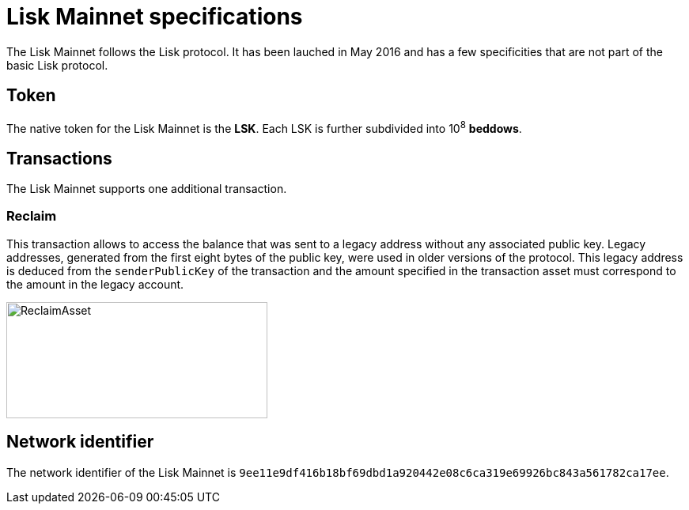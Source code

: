 = Lisk Mainnet specifications

The Lisk Mainnet follows the Lisk protocol.
It has been lauched in May 2016 and has a few specificities that are not part of the basic Lisk protocol.


== Token

The native token for the Lisk Mainnet is the *LSK*. Each LSK is further subdivided into 10^8^ [#index-beddows-1]#*beddows*#.


== Transactions

The Lisk Mainnet supports one additional transaction.

=== Reclaim

This transaction allows to access the balance that was sent to a legacy address without any associated public key.
Legacy addresses, generated from the first eight bytes of the public key, were used in older versions of the protocol.
This legacy address is deduced from the `senderPublicKey` of the transaction and the amount specified in the transaction asset must correspond to the amount in the legacy account.

image::../assets/images/unif_diagrams/ReclaimAsset.png[ReclaimAsset,330,147]


== Network identifier

The network identifier of the Lisk Mainnet is `9ee11e9df416b18bf69dbd1a920442e08c6ca319e69926bc843a561782ca17ee`.
